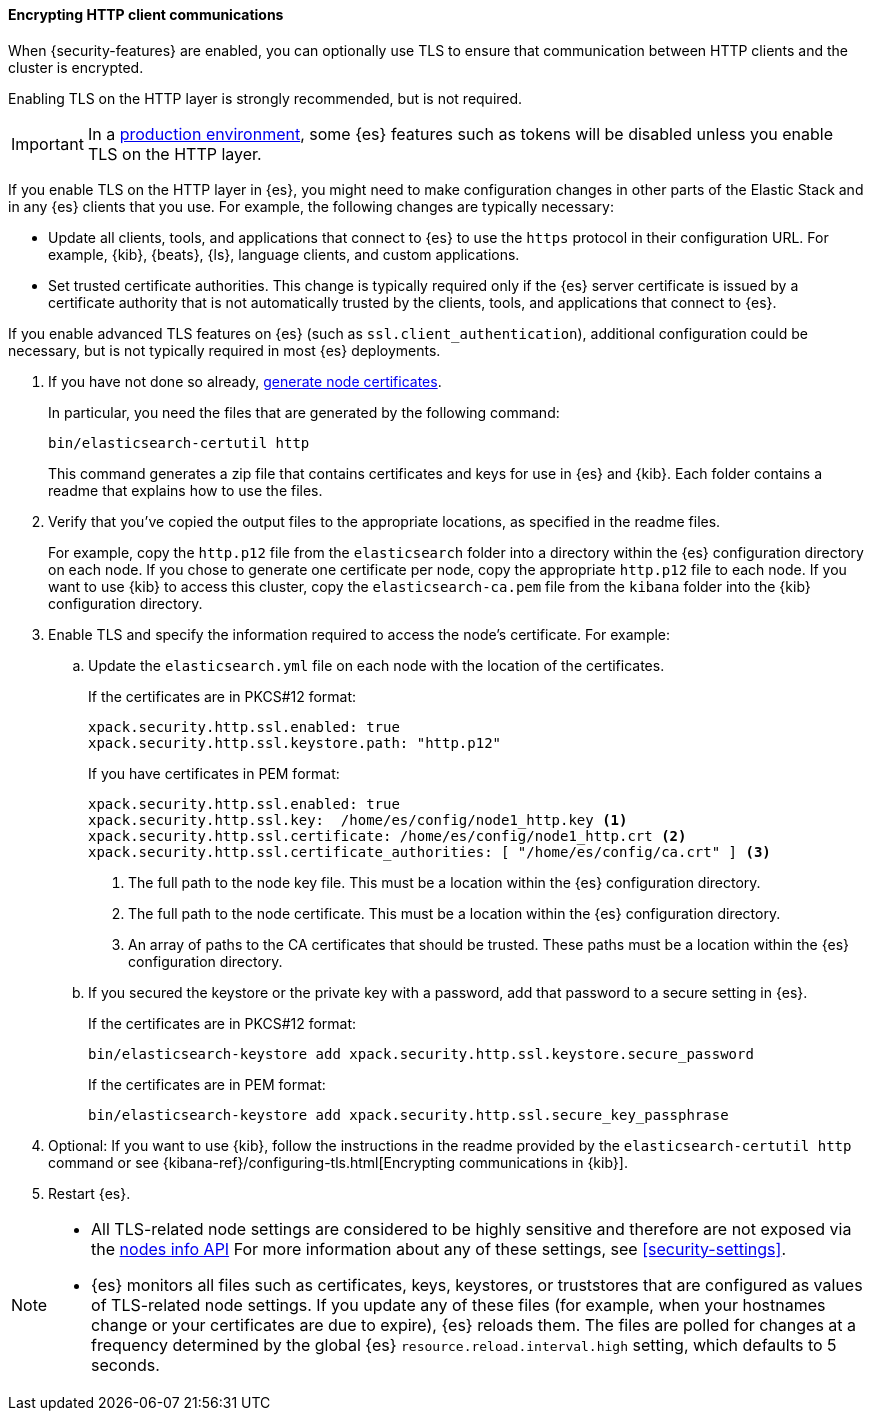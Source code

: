 [role="xpack"]
[[tls-http]]
==== Encrypting HTTP client communications

When {security-features} are enabled, you can optionally use TLS to ensure that
communication between HTTP clients and the cluster is encrypted.

Enabling TLS on the HTTP layer is strongly recommended, but is not required.

IMPORTANT: In a <<dev-vs-prod-mode,production environment>>, some {es} features
such as tokens will be disabled unless you enable TLS on the HTTP
layer.

If you enable TLS on the HTTP layer in {es}, you might need to make
configuration changes in other parts of the Elastic Stack and in any {es}
clients that you use. For example, the following changes are typically
necessary:

* Update all clients, tools, and applications that connect to {es} to use the
`https` protocol in their configuration URL. For example, {kib}, {beats}, {ls},
language clients, and custom applications.
* Set trusted certificate authorities. This change is typically required only
if the {es} server certificate is issued by a certificate authority that is not
automatically trusted by the clients, tools, and applications that connect to
{es}.

If you enable advanced TLS features on {es} (such as
`ssl.client_authentication`), additional
configuration could be necessary, but is not typically required in most {es}
deployments.

. If you have not done so already, <<node-certificates,generate node certificates>>.
+
--
In particular, you need the files that are generated by the following command:

[source,shell]
----------------------------------------------------------
bin/elasticsearch-certutil http
----------------------------------------------------------

This command generates a zip file that contains certificates and keys for use in
{es} and {kib}. Each folder contains a readme that explains how to use the files.
--

. Verify that you've copied the output files to the appropriate locations, as
specified in the readme files.
+
--
For example, copy the `http.p12` file from the `elasticsearch` folder into a
directory within the {es} configuration directory on each node. If you chose to
generate one certificate per node, copy the appropriate `http.p12` file to each
node. If you want to use {kib} to access this cluster, copy the
`elasticsearch-ca.pem` file from the `kibana` folder into the {kib}
configuration directory.
--

. Enable TLS and specify the information required to access the node’s
certificate. For example:

.. Update the `elasticsearch.yml` file on each node with the location of the
certificates.
+
--
If the certificates are in PKCS#12 format:

[source, yaml]
--------------------------------------------------
xpack.security.http.ssl.enabled: true
xpack.security.http.ssl.keystore.path: "http.p12"
--------------------------------------------------

If you have certificates in PEM format:

[source, yaml]
--------------------------------------------------
xpack.security.http.ssl.enabled: true
xpack.security.http.ssl.key:  /home/es/config/node1_http.key <1>
xpack.security.http.ssl.certificate: /home/es/config/node1_http.crt <2>
xpack.security.http.ssl.certificate_authorities: [ "/home/es/config/ca.crt" ] <3>
--------------------------------------------------
<1> The full path to the node key file. This must be a location within the
    {es} configuration directory.
<2> The full path to the node certificate. This must be a location within the
    {es} configuration directory.
<3> An array of paths to the CA certificates that should be trusted. These paths
    must be a location within the {es} configuration directory.
--

.. If you secured the keystore or the private key with a password, add that password to a secure
setting in {es}.
+
--
If the certificates are in PKCS#12 format:

[source,shell]
-----------------------------------------------------------
bin/elasticsearch-keystore add xpack.security.http.ssl.keystore.secure_password
-----------------------------------------------------------

If the certificates are in PEM format:

[source,shell]
-----------------------------------------------------------
bin/elasticsearch-keystore add xpack.security.http.ssl.secure_key_passphrase
-----------------------------------------------------------
--

. Optional: If you want to use {kib}, follow the instructions in the readme
provided by the `elasticsearch-certutil http` command or see
{kibana-ref}/configuring-tls.html[Encrypting communications in {kib}].

. Restart {es}.

[NOTE]
===============================
* All TLS-related node settings are considered to be highly sensitive and
therefore are not exposed via the
<<cluster-nodes-info,nodes info API>> For more
information about any of these settings, see <<security-settings>>.

* {es} monitors all files such as certificates, keys, keystores, or truststores
that are configured as values of TLS-related node settings. If you update any of
these files (for example, when your hostnames change or your certificates are
due to expire), {es} reloads them. The files are polled for changes at
a frequency determined by the global {es} `resource.reload.interval.high`
setting, which defaults to 5 seconds.
===============================
